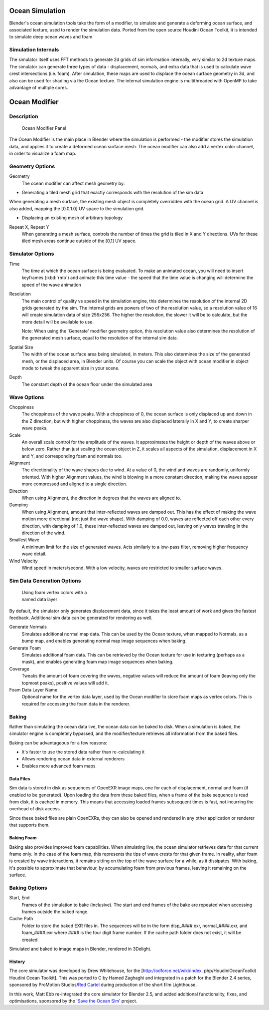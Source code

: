 
Ocean Simulation
****************

Blender's ocean simulation tools take the form of a modifier,
to simulate and generate a deforming ocean surface, and associated texture,
used to render the simulation data. Ported from the open source Houdini Ocean Toolkit,
it is intended to simulate deep ocean waves and foam.


Simulation Internals
====================

The simulator itself uses FFT methods to generate 2d grids of sim information internally,
very similar to 2d texture maps.
The simulator can generate three types of data - displacement, normals,
and extra data that is used to calculate wave crest intersections (i.e. foam).
After simulation, these maps are used to displace the ocean surface geometry in 3d,
and also can be used for shading via the Ocean texture. The internal simulation engine is
multithreaded with OpenMP to take advantage of multiple cores.


Ocean Modifier
**************

Description
===========

.. figure:: /images/Ocean_modifier.jpg
   :width: 240px
   :figwidth: 240px

   Ocean Modifier Panel

The Ocean Modifier is the main place in Blender where the simulation is performed - the modifier stores the simulation data, and applies it to create a deformed ocean surface mesh. The ocean modifier can also add a vertex color channel, in order to visualize a foam map.


Geometry Options
================

Geometry
   The ocean modifier can affect mesh geometry by:

- Generating a tiled mesh grid that exactly corresponds with the resolution of the sim data

When generating a mesh surface,
the existing mesh object is completely overridden with the ocean grid.
A UV channel is also added, mapping the [0.0,1.0] UV space to the simulation grid.

- Displacing an existing mesh of arbitrary topology

Repeat X, Repeat Y
   When generating a mesh surface, controls the number of times the grid is tiled in X and Y directions. UVs for these tiled mesh areas continue outside of the [0,1] UV space.


Simulator Options
=================

Time
   The time at which the ocean surface is being evaluated. To make an animated ocean, you will need to insert keyframes (:kbd:`rmb`) and animate this time value - the speed that the time value is changing will determine the speed of the wave animation

Resolution
   The main control of quality vs speed in the simulation engine, this determines the resolution of the internal 2D grids generated by the sim. The internal grids are powers of two of the resolution value, so a resolution value of 16 will create simulation data of size 256x256. The higher the resolution, the slower it will be to calculate, but the more detail will be available to use.

   Note: When using the 'Generate' modifier geometry option, this resolution value also determines the resolution of the generated mesh surface, equal to the resolution of the internal sim data.

Spatial Size
   The width of the ocean surface area being simulated, in meters. This also determines the size of the generated mesh, or the displaced area, in Blender units. Of course you can scale the object with ocean modifier in object mode to tweak the apparent size in your scene.

Depth
   The constant depth of the ocean floor under the simulated area


Wave Options
============

Choppiness
   The choppiness of the wave peaks. With a choppiness of 0, the ocean surface is only displaced up and down in the Z direction, but with higher choppiness, the waves are also displaced laterally in X and Y, to create sharper wave peaks.

Scale
   An overall scale control for the amplitude of the waves. It approximates the height or depth of the waves above or below zero. Rather than just scaling the ocean object in Z, it scales all aspects of the simulation, displacement in X and Y, and corresponding foam and normals too.

Alignment
   The directionality of the wave shapes due to wind. At a value of 0, the wind and waves are randomly, uniformly oriented. With higher Alignment values, the wind is blowing in a more constant direction, making the waves appear more compressed and aligned to a single direction.

Direction
   When using Alignment, the direction in degrees that the waves are aligned to.

Damping
   When using Alignment, amount that inter-reflected waves are damped out. This has the effect of making the wave motion more directional (not just the wave shape). With damping of 0.0, waves are reflected off each other every direction, with damping of 1.0, these inter-reflected waves are damped out, leaving only waves traveling in the direction of the wind.

Smallest Wave
   A minimum limit for the size of generated waves. Acts similarly to a low-pass filter, removing higher frequency wave detail.

Wind Velocity
   Wind speed in meters/second. With a low velocity, waves are restricted to smaller surface waves.


Sim Data Generation Options
===========================

.. figure:: /images/Ocean_foam_layer_name.jpg
   :width: 240px
   :figwidth: 240px

   Using foam vertex colors with a named data layer


By default, the simulator only generates displacement data,
since it takes the least amount of work and gives the fastest feedback.
Additional sim data can be generated for rendering as well.

Generate Normals
   Simulates additional normal map data. This can be used by the Ocean texture, when mapped to Normals, as a bump map, and enables generating normal map image sequences when baking.

Generate Foam
   Simulates additional foam data. This can be retrieved by the Ocean texture for use in texturing (perhaps as a mask), and enables generating foam map image sequences when baking.

Coverage
   Tweaks the amount of foam covering the waves, negative values will reduce the amount of foam (leaving only the topmost peaks), positive values will add it.

Foam Data Layer Name
   Optional name for the vertex data layer, used by the Ocean modifier to store foam maps as vertex colors. This is required for accessing the foam data in the renderer.


Baking
======

Rather than simulating the ocean data live, the ocean data can be baked to disk.
When a simulation is baked, the simulator engine is completely bypassed,
and the modifier/texture retrieves all information from the baked files.

Baking can be advantageous for a few reasons:

- It's faster to use the stored data rather than re-calculating it
- Allows rendering ocean data in external renderers
- Enables more advanced foam maps


Data Files
----------

Sim data is stored in disk as sequences of OpenEXR image maps, one for each of displacement,
normal and foam (if enabled to be generated). Upon loading the data from these baked files,
when a frame of the bake sequence is read from disk, it is cached in memory.
This means that accessing loaded frames subsequent times is fast,
not incurring the overhead of disk access.

Since these baked files are plain OpenEXRs,
they can also be opened and rendered in any other application or renderer that supports them.


Baking Foam
-----------

Baking also provides improved foam capabilities. When simulating live,
the ocean simulator retrieves data for that current frame only. In the case of the foam map,
this represents the tips of wave crests for that given frame. In reality,
after foam is created by wave interactions,
it remains sitting on the top of the wave surface for a while, as it dissipates. With baking,
it's possible to approximate that behaviour, by accumulating foam from previous frames,
leaving it remaining on the surface.

.. vimeo:: 17517981
   :width: 500
   :height: 256


Baking Options
==============

Start, End
   Frames of the simulation to bake (inclusive). The start and end frames of the bake are repeated when accessing frames outside the baked range.

Cache Path
   Folder to store the baked EXR files in. The sequences will be in the form disp_####.exr, normal_####.exr, and foam_####.exr where #### is the four digit frame number. If the cache path folder does not exist, it will be created.

.. vimeo:: 18911131
   :width: 500
   :height: 256

Simulated and baked to image maps in Blender, rendered in 3Delight.


History
-------

The core simulator was developed by Drew Whitehouse, for the [http://odforce.net/wiki/index.
php/HoudiniOceanToolkit Houdini Ocean Toolkit].
This was ported to C by Hamed Zaghaghi and integrated in a patch for the Blender 2.4 series,
sponsored by ProMotion Studios/\ `Red Cartel <http://www.redcartel.com.au>`__
during production of the short film Lighthouse.

In this work, Matt Ebb re-integrated the core simulator for Blender 2.5,
and added additional functionality, fixes, and optimisations,
sponsored by the '\ `Save the Ocean Sim <http://www.savetheoceansim.com/>`__\ ' project.


